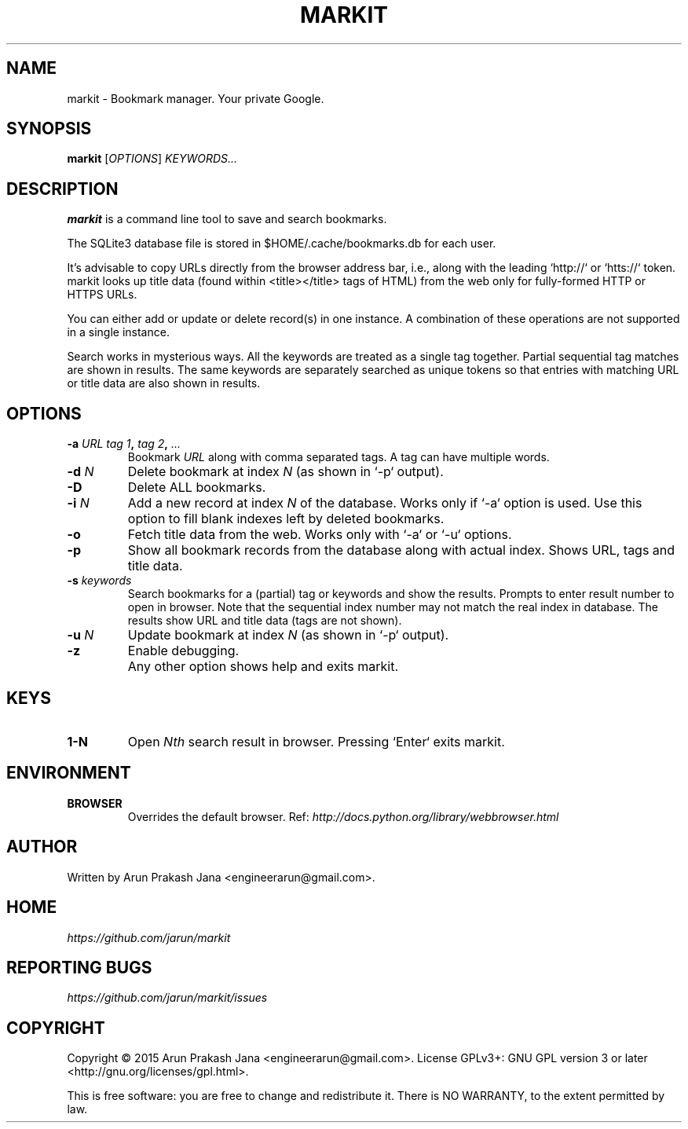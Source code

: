 .TH "MARKIT" "1" "November 2015" "Version 0.1" "User Commands"
.SH NAME
markit \- Bookmark manager. Your private Google.
.SH SYNOPSIS
.B markit
.RI [ OPTIONS ]
.I KEYWORDS...
.SH DESCRIPTION
.B markit
is a command line tool to save and search bookmarks.
.PP
The SQLite3 database file is stored in $HOME/.cache/bookmarks.db for each user.
.PP
It's advisable to copy URLs directly from the browser address bar, i.e., along with the leading `http://` or `htts://` token. markit looks up title data (found within <title></title> tags of HTML) from the web only for fully-formed HTTP or HTTPS URLs.
.PP
You can either add or update or delete record(s) in one instance. A combination of these operations are not supported in a single instance.
.PP
Search works in mysterious ways. All the keywords are treated as a single tag together. Partial sequential tag matches are shown in results. The same keywords are separately searched as unique tokens so that entries with matching URL or title data are also shown in results.
.SH OPTIONS
.TP
.BI \-a " URL" " " "tag 1", " tag 2", " ..."
Bookmark
.I URL
along with comma separated tags. A tag can have multiple words.
.TP
.BI \-d " N"
Delete bookmark at index
.I N
(as shown in `-p` output).
.TP
.B \-D
Delete ALL bookmarks.
.TP
.BI \-i " N"
Add a new record at index
.I N
of the database. Works only if `-a` option is used. Use this option to fill blank indexes left by deleted bookmarks.
.TP
.BI \-o
Fetch title data from the web. Works only with `-a` or `-u` options.
.TP
.B \-p
Show all bookmark records from the database along with actual index. Shows URL, tags and title data.
.TP
.BI \-s " keywords"
Search bookmarks for a (partial) tag or keywords and show the results. Prompts to enter result number to open in browser. Note that the sequential index number may not match the real index in database. The results show URL and title data (tags are not shown).
.TP
.BI \-u " N"
Update bookmark at index
.I N
(as shown in `-p` output).
.TP
.BI \-z
Enable debugging.
.TP
.BI ""
Any other option shows help and exits markit.
.SH KEYS
.TP
.BI "1-N"
Open
.I Nth
search result in browser. Pressing `Enter` exits markit.
.SH ENVIRONMENT
.TP
.BI BROWSER
Overrides the default browser. Ref:
.I http://docs.python.org/library/webbrowser.html
.SH AUTHOR
Written by Arun Prakash Jana <engineerarun@gmail.com>.
.SH HOME
.I https://github.com/jarun/markit
.SH REPORTING BUGS
.I https://github.com/jarun/markit/issues
.SH COPYRIGHT
Copyright \(co 2015 Arun Prakash Jana <engineerarun@gmail.com>.
License GPLv3+: GNU GPL version 3 or later <http://gnu.org/licenses/gpl.html>.
.PP
This is free software: you are free to change and redistribute it.
There is NO WARRANTY, to the extent permitted by law.
